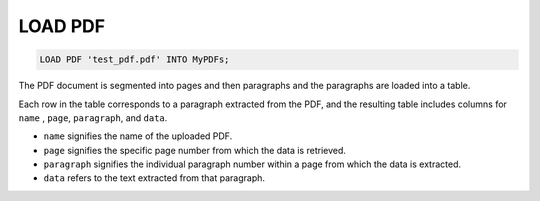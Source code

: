 LOAD PDF
==========

.. _load-pdf:

.. code:: mysql

   LOAD PDF 'test_pdf.pdf' INTO MyPDFs;

The PDF document is segmented into pages and then paragraphs and the paragraphs are loaded into a table.

Each row in the table corresponds to a paragraph extracted from the PDF, and the resulting table includes columns for ``name`` , ``page``, ``paragraph``, and ``data``.

- ``name`` signifies the name of the uploaded PDF.
- ``page`` signifies the specific page number from which the data is retrieved.
- ``paragraph`` signifies the individual paragraph number within a page from which the data is extracted.
- ``data``  refers to the text extracted from that paragraph.
